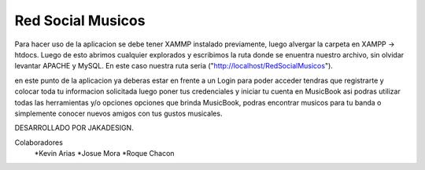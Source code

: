###################
Red Social Musicos
###################

Para hacer uso de la aplicacion se debe tener XAMMP instalado  previamente, luego alvergar la carpeta en XAMPP -> htdocs.
Luego de esto abrimos cualquier explorados y escribimos la ruta donde se enuentra nuestro archivo, sin olvidar levantar APACHE y MySQL.
En este caso nuestra ruta seria ("http://localhost/RedSocialMusicos").

en este punto de la aplicacion ya deberas estar en frente a un Login para poder acceder tendras que registrarte y colocar toda tu informacion solicitada
luego poner tus credenciales y iniciar tu cuenta en MusicBook asi podras utilizar todas las herramientas y/o opciones opciones que brinda MusicBook,
podras encontrar musicos para tu banda o simplemente conocer nuevos amigos con tus gustos musicales.



DESARROLLADO POR JAKADESIGN.

Colaboradores
             *Kevin Arias
             *Josue Mora
             *Roque Chacon
